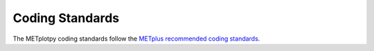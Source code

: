****************
Coding Standards
****************

The METplotpy coding standards follow the
`METplus recommended coding standards.
<https://metplus.readthedocs.io/en/latest/Contributors_Guide/coding_standards.html>`_



